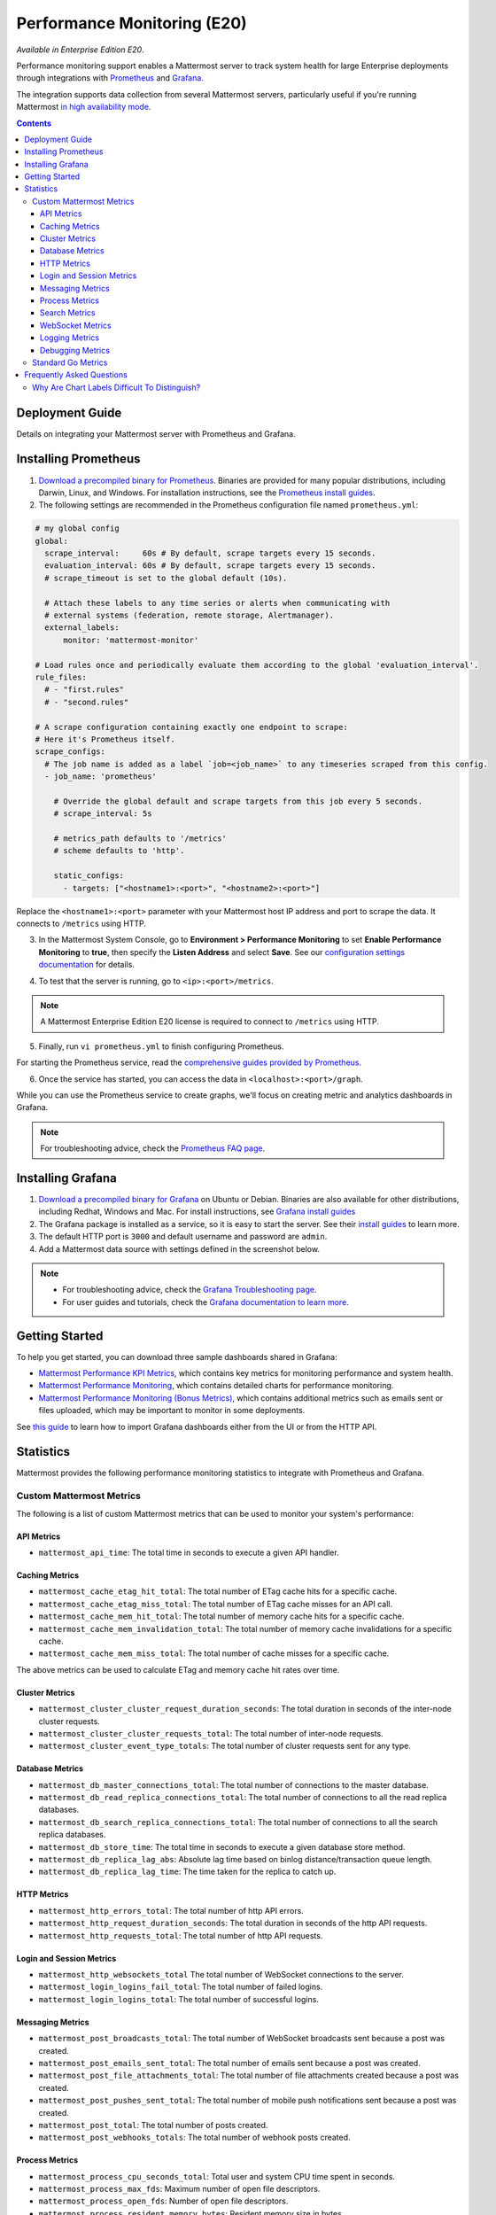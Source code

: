 Performance Monitoring (E20)
===============================

*Available in Enterprise Edition E20*.

Performance monitoring support enables a Mattermost server to track system health for large Enterprise deployments through integrations with `Prometheus <https://prometheus.io/>`__ and `Grafana <https://grafana.org/>`__.

The integration supports data collection from several Mattermost servers, particularly useful if you're running Mattermost `in high availability mode <https://docs.mattermost.com/deployment/cluster.html>`__.

.. contents::
    :backlinks: top

Deployment Guide
----------------

Details on integrating your Mattermost server with Prometheus and Grafana.

Installing Prometheus
----------------------

1. `Download a precompiled binary for Prometheus <https://prometheus.io/download/>`__. Binaries are provided for many popular distributions, including Darwin, Linux, and Windows. For installation instructions, see the `Prometheus install guides <https://prometheus.io/docs/introduction/getting_started/>`__.

2. The following settings are recommended in the Prometheus configuration file named ``prometheus.yml``:

.. code:: yaml

    # my global config
    global:
      scrape_interval:     60s # By default, scrape targets every 15 seconds.
      evaluation_interval: 60s # By default, scrape targets every 15 seconds.
      # scrape_timeout is set to the global default (10s).

      # Attach these labels to any time series or alerts when communicating with
      # external systems (federation, remote storage, Alertmanager).
      external_labels:
          monitor: 'mattermost-monitor'

    # Load rules once and periodically evaluate them according to the global 'evaluation_interval'.
    rule_files:
      # - "first.rules"
      # - "second.rules"

    # A scrape configuration containing exactly one endpoint to scrape:
    # Here it's Prometheus itself.
    scrape_configs:
      # The job name is added as a label `job=<job_name>` to any timeseries scraped from this config.
      - job_name: 'prometheus'

        # Override the global default and scrape targets from this job every 5 seconds.
        # scrape_interval: 5s

        # metrics_path defaults to '/metrics'
        # scheme defaults to 'http'.

        static_configs:
          - targets: ["<hostname1>:<port>", "<hostname2>:<port>"]

Replace the ``<hostname1>:<port>`` parameter with your Mattermost host IP address and port to scrape the data. It connects to ``/metrics`` using HTTP. 

3. In the Mattermost System Console, go to **Environment > Performance Monitoring** to set **Enable Performance Monitoring** to **true**, then specify the **Listen Address** and select **Save**. See our `configuration settings documentation <https://docs.mattermost.com/administration/config-settings.html#performance-monitoring>`__ for details.

.. image:: ../images/perf_monitoring_system_console.png
  :scale: 70

4. To test that the server is running, go to ``<ip>:<port>/metrics``.

.. note::

   A Mattermost Enterprise Edition E20 license is required to connect to ``/metrics`` using HTTP.

5. Finally, run ``vi prometheus.yml`` to finish configuring Prometheus.

For starting the Prometheus service, read the `comprehensive guides provided by Prometheus <https://prometheus.io/docs/introduction/getting_started/#starting-prometheus>`__.

6. Once the service has started, you can access the data in ``<localhost>:<port>/graph``.

While you can use the Prometheus service to create graphs, we'll focus on creating metric and analytics dashboards in Grafana.

.. note:: 

  For troubleshooting advice, check the `Prometheus FAQ page <https://prometheus.io/docs/introduction/faq/>`__.

Installing Grafana
-------------------

1. `Download a precompiled binary for Grafana <https://docs.grafana.org/installation/debian/>`__ on Ubuntu or Debian. Binaries are also available for other distributions, including Redhat, Windows and Mac. For install instructions, see `Grafana install guides <https://docs.grafana.org/installation/debian/>`__

2. The Grafana package is installed as a service, so it is easy to start the server. See their `install guides <https://docs.grafana.org/installation/debian/>`__ to learn more.

3. The default HTTP port is ``3000`` and default username and password are ``admin``.

4. Add a Mattermost data source with settings defined in the screenshot below.

.. image:: ../images/mattermost_datasource.png

.. note:: 

  - For troubleshooting advice, check the `Grafana Troubleshooting page <https://docs.grafana.org/installation/troubleshooting/>`__. 
  - For user guides and tutorials, check the `Grafana documentation to learn more <https://docs.grafana.org/guides/basic_concepts/>`__.

Getting Started
---------------

To help you get started, you can download three sample dashboards shared in Grafana:

- `Mattermost Performance KPI Metrics <https://grafana.com/dashboards/2539>`__, which contains key metrics for monitoring performance and system health.
- `Mattermost Performance Monitoring <https://grafana.com/dashboards/2542>`__, which contains detailed charts for performance monitoring.
- `Mattermost Performance Monitoring (Bonus Metrics) <https://grafana.com/dashboards/2545>`__, which contains additional metrics such as emails sent or files uploaded, which may be important to monitor in some deployments.

See `this guide <https://docs.grafana.org/reference/export_import/>`__ to learn how to import Grafana dashboards either from the UI or from the HTTP API.

Statistics
----------

Mattermost provides the following performance monitoring statistics to integrate with Prometheus and Grafana.

Custom Mattermost Metrics
~~~~~~~~~~~~~~~~~~~~~~~~~

The following is a list of custom Mattermost metrics that can be used to monitor your system's performance:

API Metrics
^^^^^^^^^^^

- ``mattermost_api_time``: The total time in seconds to execute a given API handler.

Caching Metrics
^^^^^^^^^^^^^^^

- ``mattermost_cache_etag_hit_total``: The total number of ETag cache hits for a specific cache.
- ``mattermost_cache_etag_miss_total``: The total number of ETag cache misses for an API call.
- ``mattermost_cache_mem_hit_total``: The total number of memory cache hits for a specific cache.
- ``mattermost_cache_mem_invalidation_total``: The total number of memory cache invalidations for a specific cache.
- ``mattermost_cache_mem_miss_total``: The total number of cache misses for a specific cache.

The above metrics can be used to calculate ETag and memory cache hit rates over time.

.. image:: ../images/perf_monitoring_caching_metrics.png

Cluster Metrics
^^^^^^^^^^^^^^^

- ``mattermost_cluster_cluster_request_duration_seconds``:  The total duration in seconds of the inter-node cluster requests.
- ``mattermost_cluster_cluster_requests_total``: The total number of inter-node requests.
- ``mattermost_cluster_event_type_totals``: The total number of cluster requests sent for any type.

Database Metrics
^^^^^^^^^^^^^^^^

- ``mattermost_db_master_connections_total``: The total number of connections to the master database.
- ``mattermost_db_read_replica_connections_total``: The total number of connections to all the read replica databases.
- ``mattermost_db_search_replica_connections_total``: The total number of connections to all the search replica databases.
- ``mattermost_db_store_time``: The total time in seconds to execute a given database store method.
- ``mattermost_db_replica_lag_abs``: Absolute lag time based on binlog distance/transaction queue length.
- ``mattermost_db_replica_lag_time``: The time taken for the replica to catch up.

HTTP Metrics
^^^^^^^^^^^^

- ``mattermost_http_errors_total``: The total number of http API errors.
- ``mattermost_http_request_duration_seconds``: The total duration in seconds of the http API requests.
- ``mattermost_http_requests_total``: The total number of http API requests.

.. image:: ../images/perf_monitoring_http_metrics.png

Login and Session Metrics
^^^^^^^^^^^^^^^^^^^^^^^^^

- ``mattermost_http_websockets_total`` The total number of WebSocket connections to the server.
- ``mattermost_login_logins_fail_total``: The total number of failed logins.
- ``mattermost_login_logins_total``: The total number of successful logins.

Messaging Metrics
^^^^^^^^^^^^^^^^^

- ``mattermost_post_broadcasts_total``: The total number of WebSocket broadcasts sent because a post was created.
- ``mattermost_post_emails_sent_total``: The total number of emails sent because a post was created.
- ``mattermost_post_file_attachments_total``: The total number of file attachments created because a post was created.
- ``mattermost_post_pushes_sent_total``: The total number of mobile push notifications sent because a post was created.
- ``mattermost_post_total``: The total number of posts created.
- ``mattermost_post_webhooks_totals``: The total number of webhook posts created.

.. image:: ../images/perf_monitoring_messaging_metrics.png

Process Metrics
^^^^^^^^^^^^^^^

- ``mattermost_process_cpu_seconds_total``: Total user and system CPU time spent in seconds.
- ``mattermost_process_max_fds``: Maximum number of open file descriptors.
- ``mattermost_process_open_fds``: Number of open file descriptors.
- ``mattermost_process_resident_memory_bytes``: Resident memory size in bytes.
- ``mattermost_process_start_time_seconds``: Start time of the process since unix epoch in seconds.
- ``mattermost_process_virtual_memory_bytes``: Virtual memory size in bytes.

Search Metrics
^^^^^^^^^^^^^^

- ``mattermost_search_posts_searches_duration_seconds_sum``: The total duration, in seconds, of search query requests.
- ``mattermost_search_posts_searches_duration_seconds_count``: The total number of search query requests.

WebSocket Metrics
^^^^^^^^^^^^^^^^^

- ``mattermost_websocket_broadcasts_total``: The total number of WebSocket broadcasts sent by type.
- ``mattermost_websocket_event_total``: The total number of WebSocket events sent by type.
    
Logging Metrics
^^^^^^^^^^^^^^^

- ``logger_queue_used``: Current logging queue level(s).
- ``logger_logged_total``: The total number of logging records emitted.
- ``logger_error_total``: The total number of logging errors.
- ``logger_dropped_total``: The total number of logging records dropped.
- ``logger_blocked_total``: The total number of logging records blocked.
    
Debugging Metrics
^^^^^^^^^^^^^^^^^

- ``mattermost_system_server_start_time``: Server start time. Set to the current time on server start. 
- ``mattermost_jobs_active``: Increment when a job starts and decrement when the job ends. 
    
Use ``mattermost_system_server_start_time`` to dynamically add an annotation corresponding to the event.

.. image:: ../images/mattermost_system_server_start_time.png

Use ``mattermost_jobs_active`` to display an active jobs chart.

.. image:: ../images/mattermost_active_jobs_chart.png

Or, use ``mattermost_jobs_active`` to dynamically add a range annotation corresponding to jobs being active.

.. image:: ../images/mattermost_dynamic_range_annotation.png

Use annotations to streamline analysis when a job is long running, such as an LDAP synchronization job. 

.. note:: 

  Jobs where the runtime is less than the Prometheus polling interval are unlikely to be visible because Grafana is performing range queries over the raw Prometheus timeseries data, and rendering an event each time the value changes.

Standard Go Metrics
~~~~~~~~~~~~~~~~~~~

The performance monitoring feature provides standard Go metrics for HTTP server runtime profiling data and system monitoring, such as:

- ``go_memstats_alloc_bytes`` for memory usage
- ``go_goroutines`` for number of goroutines
- ``go_gc_duration_seconds`` for garbage collection duration
- ``go_memstats_heap_objects`` for object tracking on the heap

.. note::

  Profile reports are available to Team Edition and Enterprise Edition users.

To learn how to set up runtime profiling, see the `pprof package Go documentation <https://golang.org/pkg/net/http/pprof/>`__. You can also visit the ``ip:port`` page for a complete list of metrics with descriptions.

.. note::

   A Mattermost Enterprise Edition E20 license is required to connect to ``/metrics`` using HTTP.

If enabled, you can run the profiler by

``go tool pprof channel http://localhost:<port>/debug/pprof/profile``

where you can replace ``localhost`` with the server name. The profiling reports are available at ``<ip>:<port>``, which include:

- ``/debug/pprof/`` for CPU profiling
- ``/debug/pprof/cmdline/`` for command line profiling
- ``/debug/pprof/symbol/`` for symbol profiling
- ``/debug/pprof/goroutine/`` for GO routine profiling
- ``/debug/pprof/heap/`` for heap profiling
- ``/debug/pprof/threadcreate/`` for threads profiling
- ``/debug/pprof/block/`` for block profiling

.. image:: ../images/perf_monitoring_go_metrics.png

Frequently Asked Questions
--------------------------

Why Are Chart Labels Difficult To Distinguish?
~~~~~~~~~~~~~~~~~~~~~~~~~~~~~~~~~~~~~~~~~~~~~~

The chart labels used in server filters and legends are based on the hostname of your machines. If the hostnames are similar, then it will be difficult to distinguish the labels.

You can either set more descriptive hostnames for your machines or change the display name with a ``relabel_config`` in  `Prometheus configuration <https://prometheus.io/docs/prometheus/latest/configuration/configuration/#relabel_config>`__.
